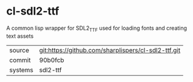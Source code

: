 * cl-sdl2-ttf

A common lisp wrapper for SDL2_TTF used for loading fonts and creating text assets

|---------+-----------------------------------------------------|
| source  | git:https://github.com/sharplispers/cl-sdl2-ttf.git |
| commit  | 90b0fcb                                             |
| systems | sdl2-ttf                                            |
|---------+-----------------------------------------------------|
